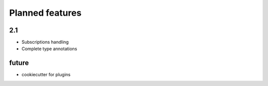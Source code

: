 Planned features
================

2.1
---

* Subscriptions handling
* Complete type annotations


future
------

* cookiecutter for plugins
